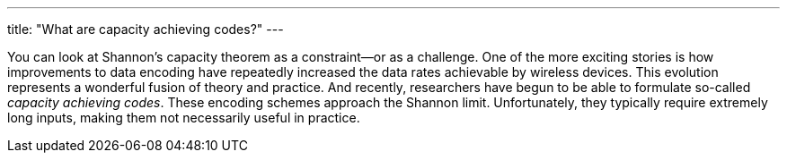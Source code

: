 ---
title: "What are capacity achieving codes?"
---

You can look at Shannon's capacity theorem as a constraint--or as a challenge.
//
One of the more exciting stories is how improvements to data encoding have
repeatedly increased the data rates achievable by wireless devices.
//
This evolution represents a wonderful fusion of theory and practice.
//
And recently, researchers have begun to be able to formulate so-called
_capacity achieving codes_.
//
These encoding schemes approach the Shannon limit.
//
Unfortunately, they typically require extremely long inputs, making them not
necessarily useful in practice.
